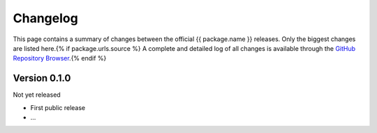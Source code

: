 =========
Changelog
=========

This page contains a summary of changes between the official {{ package.name }} releases. Only the biggest changes are listed here.{% if package.urls.source %} A complete and detailed log of all changes is available through the `GitHub Repository Browser <{{ package.urls.source }}>`_.{% endif %}


Version 0.1.0
=============

Not yet released

* First public release

* ...

